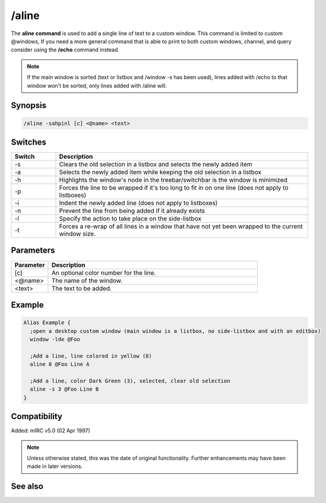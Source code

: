 /aline
======
The **aline command** is used to add a single line of text to a custom window. This command is limited to custom @windows, If you need a more general command that is able to print to both custom windows, channel, and query consider using the **/echo** command instead.

.. note:: If the main window is sorted (text or listbox and /window -s has been used), lines added with /echo to that window won't be sorted, only lines added with /aline will.

Synopsis
--------

.. code:: text

    /aline -sahpinl [c] <@name> <text>

Switches
--------

.. list-table::
    :widths: 15 85
    :header-rows: 1

    * - Switch
      - Description
    * - -s
      - Clears the old selection in a listbox and selects the newly added item 
    * - -a
      - Selects the newly added item while keeping the old selection in a listbox
    * - -h
      - Highlights the window's node in the treebar/switchbar is the window is minimized
    * - -p 
      - Forces the line to be wrapped if it's too long to fit in on one line (does not apply to listboxes)
    * - -i
      - Indent the newly added line (does not apply to listboxes)
    * - -n
      - Prevent the line from being added if it already exists
    * - -l
      - Specify the action to take place on the side-listbox
    * - -t
      - Forces a re-wrap of all lines in a window that have not yet been wrapped to the current window size.

Parameters
----------

.. list-table::
    :widths: 15 85
    :header-rows: 1

    * - Parameter
      - Description
    * - [c]
      - An optional color number for the line.
    * - <@name>
      - The name of the window.
    * - <text>
      - The text to be added.

Example
-------

.. code:: text

    Alias Example {
      ;open a desktop custom window (main window is a listbox, no side-listbox and with an editbox)
      window -lde @Foo

      ;Add a line, line colored in yellow (8)
      aline 8 @Foo Line A

      ;Add a line, color Dark Green (3), selected, clear old selection
      aline -s 3 @Foo Line B
    }

Compatibility
-------------

Added: mIRC v5.0 (02 Apr 1997)

.. note:: Unless otherwise stated, this was the date of original functionality. Further enhancements may have been made in later versions.

See also
--------

.. hlist::
    :columns: 4

    * :doc:`$line </identifiers/line>`
    * :doc:`$fline </identifiers/fline>`
    * :doc:`$sline </identifiers/sline>`
    * :doc:`/cline <cline>`
    * :doc:`/dline <dline>`
    * :doc:`/echo <echo>`
    * :doc:`/iline <iline>`
    * :doc:`/rline <rline>`
    * :doc:`/sline <sline>`
    * :doc:`/window <window>`